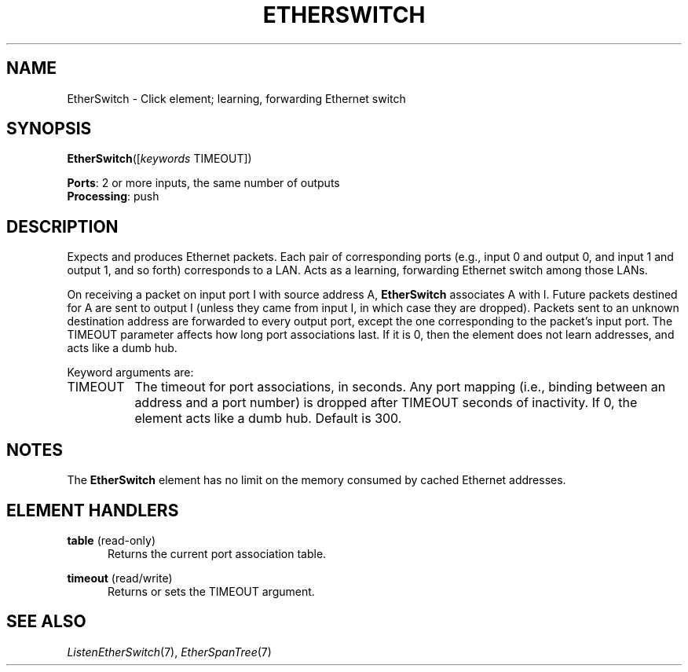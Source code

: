 .\" -*- mode: nroff -*-
.\" Generated by 'click-elem2man' from '../elements/etherswitch/etherswitch.hh:8'
.de M
.IR "\\$1" "(\\$2)\\$3"
..
.de RM
.RI "\\$1" "\\$2" "(\\$3)\\$4"
..
.TH "ETHERSWITCH" 7click "12/Oct/2017" "Click"
.SH "NAME"
EtherSwitch \- Click element;
learning, forwarding Ethernet switch
.SH "SYNOPSIS"
\fBEtherSwitch\fR([\fIkeywords\fR TIMEOUT])

\fBPorts\fR: 2 or more inputs, the same number of outputs
.br
\fBProcessing\fR: push
.br
.SH "DESCRIPTION"
Expects and produces Ethernet packets.  Each pair of corresponding ports
(e.g., input 0 and output 0, and input 1 and output 1, and so forth)
corresponds to a LAN.  Acts as a learning, forwarding Ethernet switch among
those LANs.
.PP
On receiving a packet on input port I with source address A, \fBEtherSwitch\fR
associates A with I.  Future packets destined for A are sent to output I
(unless they came from input I, in which case they are dropped).  Packets sent
to an unknown destination address are forwarded to every output port, except
the one corresponding to the packet's input port.  The TIMEOUT parameter
affects how long port associations last.  If it is 0, then the element does
not learn addresses, and acts like a dumb hub.
.PP
Keyword arguments are:
.PP


.IP "TIMEOUT" 8
The timeout for port associations, in seconds.  Any port mapping (i.e.,
binding between an address and a port number) is dropped after TIMEOUT seconds
of inactivity.  If 0, the element acts like a dumb hub.  Default is 300.
.IP "" 8
.PP

.SH "NOTES"
The \fBEtherSwitch\fR element has no limit on the memory consumed by cached Ethernet
addresses.
.PP

.SH "ELEMENT HANDLERS"



.IP "\fBtable\fR (read-only)" 5
Returns the current port association table.
.IP "" 5
.IP "\fBtimeout\fR (read/write)" 5
Returns or sets the TIMEOUT argument.
.IP "" 5
.PP

.SH "SEE ALSO"
.M ListenEtherSwitch 7 ,
.M EtherSpanTree 7

